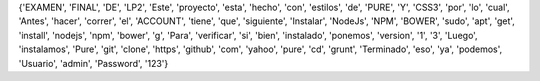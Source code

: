 {'EXAMEN', 'FINAL', 'DE', 'LP2', 'Este', 'proyecto', 'esta', 'hecho', 'con', 'estilos', 'de', 'PURE', 'Y', 'CSS3', 'por', 'lo', 'cual', 'Antes', 'hacer', 'correr', 'el', 'ACCOUNT', 'tiene', 'que', 'siguiente', 'Instalar', 'NodeJs', 'NPM', 'BOWER', 'sudo', 'apt', 'get', 'install', 'nodejs', 'npm', 'bower', 'g', 'Para', 'verificar', 'si', 'bien', 'instalado', 'ponemos', 'version', '1', '3', 'Luego', 'instalamos', 'Pure', 'git', 'clone', 'https', 'github', 'com', 'yahoo', 'pure', 'cd', 'grunt', 'Terminado', 'eso', 'ya', 'podemos', 'Usuario', 'admin', 'Password', '123'}
